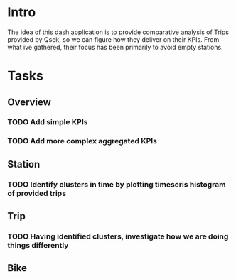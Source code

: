 
* Intro
The idea of this dash application is to provide comparative analysis of Trips provided by Qsek, so we can figure how they deliver on their KPIs. From what ive gathered, their focus has been primarily to avoid empty stations.

* Tasks

** Overview

*** TODO Add simple KPIs

*** TODO Add more complex aggregated KPIs
** Station
*** TODO Identify clusters in time by plotting timeseris histogram of provided trips


** Trip

*** TODO Having identified clusters, investigate how we are doing things differently


** Bike

